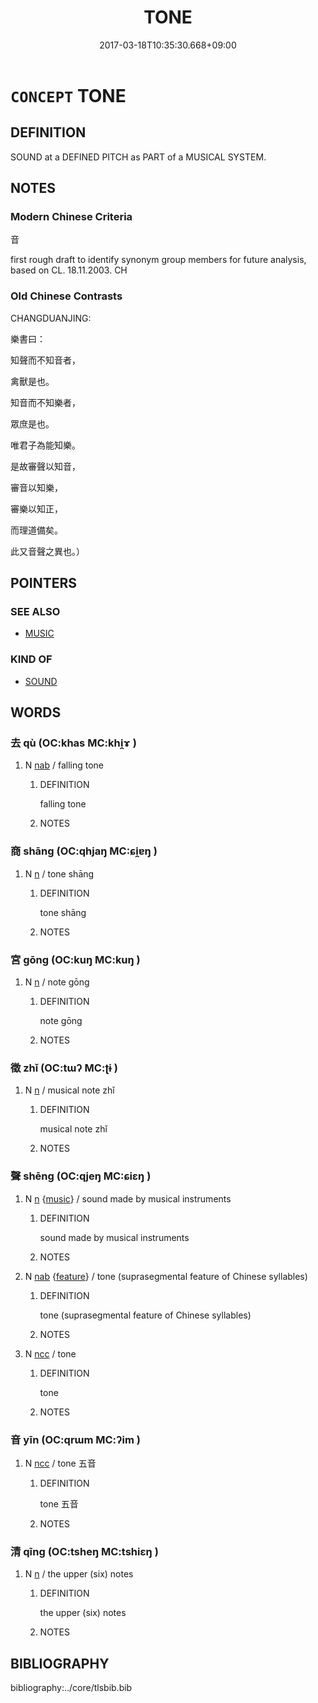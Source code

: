 # -*- mode: mandoku-tls-view -*-
#+TITLE: TONE
#+DATE: 2017-03-18T10:35:30.668+09:00        
#+STARTUP: content
* =CONCEPT= TONE
:PROPERTIES:
:CUSTOM_ID: uuid-3b0e1fc6-f5ab-4fc2-9b4a-cb3039c44f17
:TR_ZH: 音調
:END:
** DEFINITION

SOUND at a DEFINED PITCH as PART of a MUSICAL SYSTEM.

** NOTES

*** Modern Chinese Criteria
音

first rough draft to identify synonym group members for future analysis, based on CL. 18.11.2003. CH

*** Old Chinese Contrasts
CHANGDUANJING:

樂書曰：

知聲而不知音者，

禽獸是也。

知音而不知樂者，

眾庶是也。

唯君子為能知樂。

是故審聲以知音，

審音以知樂，

審樂以知正，

而理道備矣。

此又音聲之異也。）

** POINTERS
*** SEE ALSO
 - [[tls:concept:MUSIC][MUSIC]]

*** KIND OF
 - [[tls:concept:SOUND][SOUND]]

** WORDS
   :PROPERTIES:
   :VISIBILITY: children
   :END:
*** 去 qù (OC:khas MC:khi̯ɤ )
:PROPERTIES:
:CUSTOM_ID: uuid-aec9ad71-7837-425a-9909-295d3decf2cc
:Char+: 去(28,3/5) 
:GY_IDS+: uuid-827fc8a5-b76b-4a8f-b089-157ba660ab3f
:PY+: qù     
:OC+: khas     
:MC+: khi̯ɤ     
:END: 
**** N [[tls:syn-func::#uuid-76be1df4-3d73-4e5f-bbc2-729542645bc8][nab]] / falling tone
:PROPERTIES:
:CUSTOM_ID: uuid-4bfac234-e146-4ae5-8e75-438143d245cf
:END:
****** DEFINITION

falling tone

****** NOTES

*** 商 shāng (OC:qhjaŋ MC:ɕi̯ɐŋ )
:PROPERTIES:
:CUSTOM_ID: uuid-b1def313-e8a7-4cdc-855f-e9177d8ddaf0
:Char+: 商(30,8/11) 
:GY_IDS+: uuid-ce5dfd21-7d74-4fe9-9abb-f28f250a6144
:PY+: shāng     
:OC+: qhjaŋ     
:MC+: ɕi̯ɐŋ     
:END: 
**** N [[tls:syn-func::#uuid-8717712d-14a4-4ae2-be7a-6e18e61d929b][n]] / tone shāng
:PROPERTIES:
:CUSTOM_ID: uuid-8b0edd39-0c22-4c9d-8a75-e4b07920b89e
:END:
****** DEFINITION

tone shāng

****** NOTES

*** 宮 gōng (OC:kuŋ MC:kuŋ )
:PROPERTIES:
:CUSTOM_ID: uuid-dec2b171-d0e6-412b-ab76-5305c4d3dbec
:Char+: 宮(40,7/10) 
:GY_IDS+: uuid-959284df-956a-4a7b-9397-eaa54c7d5667
:PY+: gōng     
:OC+: kuŋ     
:MC+: kuŋ     
:END: 
**** N [[tls:syn-func::#uuid-8717712d-14a4-4ae2-be7a-6e18e61d929b][n]] / note gōng
:PROPERTIES:
:CUSTOM_ID: uuid-784055a6-f9e0-43cd-bd05-a7d7f4ac683d
:END:
****** DEFINITION

note gōng

****** NOTES

*** 徵 zhǐ (OC:tɯʔ MC:ʈɨ )
:PROPERTIES:
:CUSTOM_ID: uuid-634e6800-5525-4616-abd4-a0ef59fd13c6
:Char+: 徵(60,12/15) 
:GY_IDS+: uuid-f65c7fed-b4ec-4074-9658-a61a46f804db
:PY+: zhǐ     
:OC+: tɯʔ     
:MC+: ʈɨ     
:END: 
**** N [[tls:syn-func::#uuid-8717712d-14a4-4ae2-be7a-6e18e61d929b][n]] / musical note zhǐ
:PROPERTIES:
:CUSTOM_ID: uuid-0cc3a2e4-79ce-41c7-a96e-dfaf0e905900
:END:
****** DEFINITION

musical note zhǐ

****** NOTES

*** 聲 shēng (OC:qjeŋ MC:ɕiɛŋ )
:PROPERTIES:
:CUSTOM_ID: uuid-d635dd05-9749-4d51-8e90-e1490c97567d
:Char+: 聲(128,11/17) 
:GY_IDS+: uuid-6dff88f2-7e2c-4950-807d-605719232974
:PY+: shēng     
:OC+: qjeŋ     
:MC+: ɕiɛŋ     
:END: 
**** N [[tls:syn-func::#uuid-8717712d-14a4-4ae2-be7a-6e18e61d929b][n]] {[[tls:sem-feat::#uuid-67f32426-49c7-4773-ae2e-390f3543e149][music]]} / sound made by musical instruments
:PROPERTIES:
:CUSTOM_ID: uuid-c3280b21-46d7-4e49-9026-151e9bf18e7d
:WARRING-STATES-CURRENCY: 3
:END:
****** DEFINITION

sound made by musical instruments

****** NOTES

**** N [[tls:syn-func::#uuid-76be1df4-3d73-4e5f-bbc2-729542645bc8][nab]] {[[tls:sem-feat::#uuid-4e92cef6-5753-4eed-a76b-7249c223316f][feature]]} / tone (suprasegmental feature of Chinese syllables)
:PROPERTIES:
:CUSTOM_ID: uuid-0e76cadc-5e70-4075-badc-55812ed06ef0
:END:
****** DEFINITION

tone (suprasegmental feature of Chinese syllables)

****** NOTES

**** N [[tls:syn-func::#uuid-b6da65fd-429f-4245-9f94-a22078cc0512][ncc]] / tone
:PROPERTIES:
:CUSTOM_ID: uuid-1f48a950-01b0-4741-b438-881566a6afad
:END:
****** DEFINITION

tone

****** NOTES

*** 音 yīn (OC:qrɯm MC:ʔim )
:PROPERTIES:
:CUSTOM_ID: uuid-217b50ec-9042-4009-a76e-46476308c7ed
:Char+: 音(180,0/9) 
:GY_IDS+: uuid-aaaa94a1-4d42-45f0-b89b-c966fbee40d5
:PY+: yīn     
:OC+: qrɯm     
:MC+: ʔim     
:END: 
**** N [[tls:syn-func::#uuid-b6da65fd-429f-4245-9f94-a22078cc0512][ncc]] / tone 五音
:PROPERTIES:
:CUSTOM_ID: uuid-bd0a2e65-aa32-4f53-bd4c-3200f811ef0b
:WARRING-STATES-CURRENCY: 3
:END:
****** DEFINITION

tone 五音

****** NOTES

*** 清 qīng (OC:tsheŋ MC:tshiɛŋ )
:PROPERTIES:
:CUSTOM_ID: uuid-b0e59c7a-1297-4a50-b629-80c602d4c7e3
:Char+: 清(85,8/11) 
:GY_IDS+: uuid-4a1535f0-df0e-4549-bdaa-4ddd83d0bc8e
:PY+: qīng     
:OC+: tsheŋ     
:MC+: tshiɛŋ     
:END: 
**** N [[tls:syn-func::#uuid-8717712d-14a4-4ae2-be7a-6e18e61d929b][n]] / the upper (six) notes
:PROPERTIES:
:CUSTOM_ID: uuid-24090b22-38b1-48ee-b7f3-45ce6f13e167
:END:
****** DEFINITION

the upper (six) notes

****** NOTES

** BIBLIOGRAPHY
bibliography:../core/tlsbib.bib
